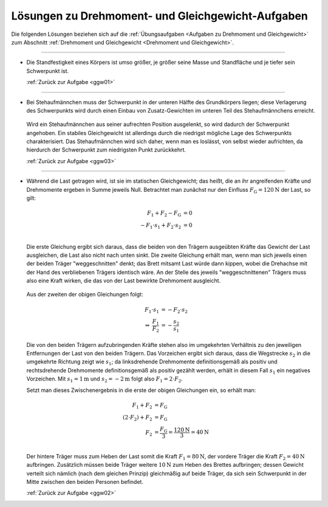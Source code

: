 
.. _Lösungen zu Drehmoment- und Gleichgewicht-Aufgaben:

Lösungen zu Drehmoment- und Gleichgewicht-Aufgaben
==================================================

Die folgenden Lösungen beziehen sich auf die :ref:`Übungsaufgaben <Aufgaben zu
Drehmoment und Gleichgewicht>` zum Abschnitt :ref:`Drehmoment und Gleichgewicht
<Drehmoment und Gleichgewicht>`.

----

.. _ggw01l:

* Die Standfestigkeit eines Körpers ist umso größer, je größer seine Masse und
  Standfläche und je tiefer sein Schwerpunkt ist.

  :ref:`Zurück zur Aufgabe <ggw01>`

----

.. _ggw03l:

* Bei Stehaufmännchen muss der Schwerpunkt in der unteren Hälfte des
  Grundkörpers liegen; diese Verlagerung des Schwerpunkts wird durch einen
  Einbau von Zusatz-Gewichten im unteren Teil des Stehaufmännchens erreicht.

  .. figure:: 
      ../pics/mechanik/drehmoment-und-gleichgewicht/stehaufmaennchen.png
      :align: center
      :width: 60%

  .. only:: html

      .. centered:: :download:`SVG: Stehaufmännchen <../pics/mechanik/drehmoment-und-gleichgewicht/stehaufmaennchen.svg>`

  Wird ein Stehaufmännchen aus seiner aufrechten Position ausgelenkt, so wird
  dadurch der Schwerpunkt angehoben. Ein stabiles Gleichgewicht ist allerdings
  durch die niedrigst mögliche Lage des Schwerpunkts charakterisiert. Das
  Stehaufmännchen wird sich daher, wenn man es loslässt, von selbst wieder
  aufrichten, da hierdurch der Schwerpunkt zum niedrigsten Punkt zurückkehrt.

  :ref:`Zurück zur Aufgabe <ggw03>`

----

.. _ggw02l:

* Während die Last getragen wird, ist sie im statischen Gleichgewicht; das
  heißt, die an ihr angreifenden Kräfte und Drehmomente ergeben in Summe jeweils
  Null. Betrachtet man zunächst nur den Einfluss
  :math:`F_{\mathrm{G}}=\unit[120]{N}` der Last, so gilt:

  .. math::

      F_1 + F_2 - F_{\mathrm{G}} &= 0 \\
      - F_1 \cdot s_1 + F_2 \cdot s_2 &= 0 \\

  Die erste Gleichung ergibt sich daraus, dass die beiden von den Trägern
  ausgeübten Kräfte das Gewicht der Last ausgleichen, die Last also nicht nach
  unten sinkt. Die zweite Gleichung erhält man, wenn man sich jeweils einen der
  beiden Träger "weggeschnitten" denkt; das Brett mitsamt Last würde dann
  kippen, wobei die Drehachse mit der Hand des verbliebenen Trägers identisch
  wäre. An der Stelle des jeweils "weggeschnittenen" Trägers muss also eine
  Kraft wirken, die das von der Last bewirkte Drehmoment ausgleicht.

  .. figure:: 
      ../pics/mechanik/drehmoment-und-gleichgewicht/gewichtsverteilung-loesung.png
      :align: center
      :width: 70%

  .. only:: html

      .. centered:: :download:`SVG: Gewichtsverteilung (Lösung)
          <../pics/mechanik/drehmoment-und-gleichgewicht/gewichtsverteilung-loesung.svg>`


  Aus der zweiten der obigen Gleichungen folgt:

  .. math::

      F_1 \cdot s_1 &= - F_2 \cdot s_2 \\
      \Rightarrow \; \frac{F_1}{F_2} &= - \frac{s_2}{s_1}

  Die von den beiden Trägern aufzubringenden Kräfte stehen also im umgekehrten
  Verhältnis zu den jeweiligen Entfernungen der Last von den beiden Trägern. Das
  Vorzeichen ergibt sich daraus, dass die Wegstrecke :math:`s_2` in die
  umgekehrte Richtung zeigt wie :math:`s_1`; da linksdrehende Drehmomente
  definitionsgemäß als positiv und rechtsdrehende Drehmomente definitionsgemäß
  als positiv gezählt werden, erhält in diesem Fall :math:`s_1` ein negatives
  Vorzeichen. Mit :math:`s_1 = \unit[1]{m}` und :math:`s_2 = \unit[-2]{m}` folgt
  also :math:`F_1 = 2 \cdot F_2`.

  Setzt man dieses Zwischenergebnis in die erste der obigen Gleichungen ein, so
  erhält man:

  .. math::

      F_1 + F_2 &= F_{\mathrm{G}} \\
      (2 \cdot F_2) + F_2 &= F_{\mathrm{G}} \\
      F_2 &= \frac{F_{\mathrm{G}}}{3} = \frac{\unit[120]{N}}{3} = \unit[40]{N}\\

  Der hintere Träger muss zum Heben der Last somit die Kraft :math:`F_1 =
  \unit[80]{N}`, der vordere Träger die Kraft :math:`F_2 = \unit[40]{N}`
  aufbringen. Zusätzlich müssen beide Träger weitere :math:`\unit[10]{N}` zum
  Heben des Brettes aufbringen; dessen Gewicht verteilt sich nämlich (nach dem
  gleichen Prinzip) gleichmäßig auf beide Träger, da sich sein Schwerpunkt in
  der Mitte zwischen den beiden Personen befindet.


  :ref:`Zurück zur Aufgabe <ggw02>`


.. raw:: latex

    \rule{\linewidth}{0.5pt}

.. raw:: html

    <hr/>

.. only:: html

    :ref:`Zurück zum Skript <Drehmoment und Gleichgewicht>`

